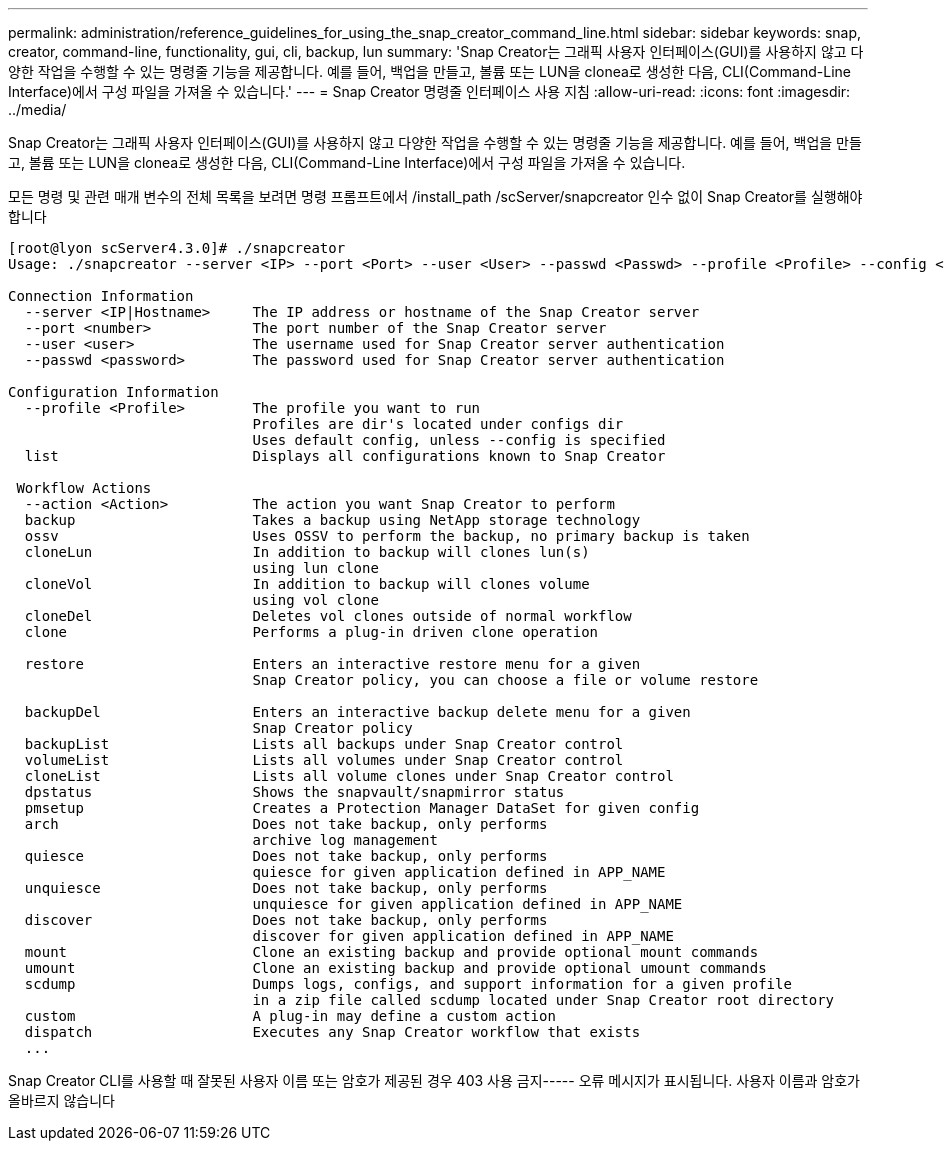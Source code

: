 ---
permalink: administration/reference_guidelines_for_using_the_snap_creator_command_line.html 
sidebar: sidebar 
keywords: snap, creator, command-line, functionality, gui, cli, backup, lun 
summary: 'Snap Creator는 그래픽 사용자 인터페이스(GUI)를 사용하지 않고 다양한 작업을 수행할 수 있는 명령줄 기능을 제공합니다. 예를 들어, 백업을 만들고, 볼륨 또는 LUN을 clonea로 생성한 다음, CLI(Command-Line Interface)에서 구성 파일을 가져올 수 있습니다.' 
---
= Snap Creator 명령줄 인터페이스 사용 지침
:allow-uri-read: 
:icons: font
:imagesdir: ../media/


[role="lead"]
Snap Creator는 그래픽 사용자 인터페이스(GUI)를 사용하지 않고 다양한 작업을 수행할 수 있는 명령줄 기능을 제공합니다. 예를 들어, 백업을 만들고, 볼륨 또는 LUN을 clonea로 생성한 다음, CLI(Command-Line Interface)에서 구성 파일을 가져올 수 있습니다.

모든 명령 및 관련 매개 변수의 전체 목록을 보려면 명령 프롬프트에서 /install_path /scServer/snapcreator 인수 없이 Snap Creator를 실행해야 합니다

[listing]
----
[root@lyon scServer4.3.0]# ./snapcreator
Usage: ./snapcreator --server <IP> --port <Port> --user <User> --passwd <Passwd> --profile <Profile> --config <Config> --action <Action> --policy <Policy> <Optional Arguments>

Connection Information
  --server <IP|Hostname>     The IP address or hostname of the Snap Creator server
  --port <number>            The port number of the Snap Creator server
  --user <user>              The username used for Snap Creator server authentication
  --passwd <password>        The password used for Snap Creator server authentication

Configuration Information
  --profile <Profile>        The profile you want to run
                             Profiles are dir's located under configs dir
                             Uses default config, unless --config is specified
  list                       Displays all configurations known to Snap Creator

 Workflow Actions
  --action <Action>          The action you want Snap Creator to perform
  backup                     Takes a backup using NetApp storage technology
  ossv                       Uses OSSV to perform the backup, no primary backup is taken
  cloneLun                   In addition to backup will clones lun(s)
                             using lun clone
  cloneVol                   In addition to backup will clones volume
                             using vol clone
  cloneDel                   Deletes vol clones outside of normal workflow
  clone                      Performs a plug-in driven clone operation

  restore                    Enters an interactive restore menu for a given
                             Snap Creator policy, you can choose a file or volume restore

  backupDel                  Enters an interactive backup delete menu for a given
                             Snap Creator policy
  backupList                 Lists all backups under Snap Creator control
  volumeList                 Lists all volumes under Snap Creator control
  cloneList                  Lists all volume clones under Snap Creator control
  dpstatus                   Shows the snapvault/snapmirror status
  pmsetup                    Creates a Protection Manager DataSet for given config
  arch                       Does not take backup, only performs
                             archive log management
  quiesce                    Does not take backup, only performs
                             quiesce for given application defined in APP_NAME
  unquiesce                  Does not take backup, only performs
                             unquiesce for given application defined in APP_NAME
  discover                   Does not take backup, only performs
                             discover for given application defined in APP_NAME
  mount                      Clone an existing backup and provide optional mount commands
  umount                     Clone an existing backup and provide optional umount commands
  scdump                     Dumps logs, configs, and support information for a given profile
                             in a zip file called scdump located under Snap Creator root directory
  custom                     A plug-in may define a custom action
  dispatch                   Executes any Snap Creator workflow that exists
  ...
----
Snap Creator CLI를 사용할 때 잘못된 사용자 이름 또는 암호가 제공된 경우 403 사용 금지----- 오류 메시지가 표시됩니다. 사용자 이름과 암호가 올바르지 않습니다
